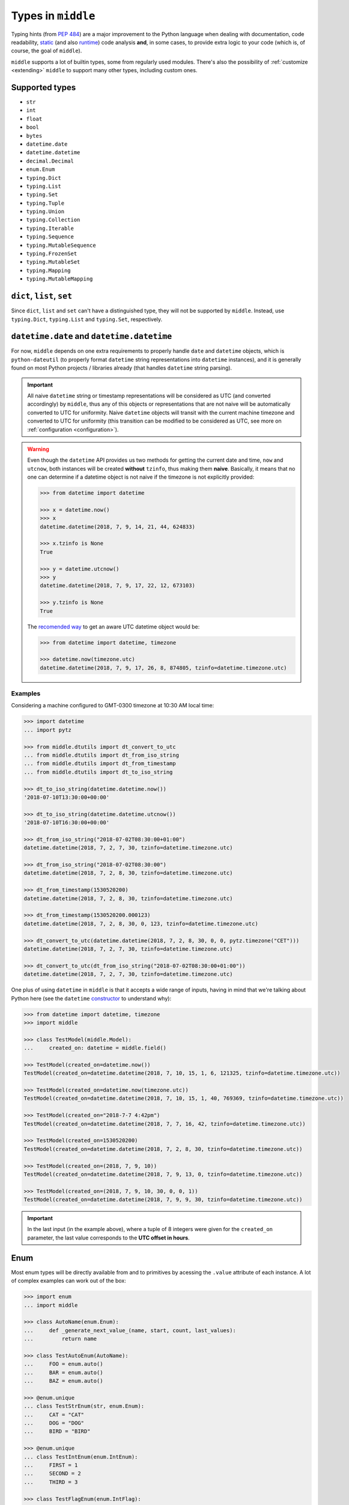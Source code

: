 .. _types:

===================
Types in ``middle``
===================

Typing hints (from `PEP 484 <https://www.python.org/dev/peps/pep-0484/>`_) are a major improvement to the Python language when dealing with documentation, code readability, `static <https://pyre-check.org/>`_ (and also `runtime <https://github.com/Instagram/MonkeyType>`_) code analysis **and**, in some cases, to provide extra logic to your code (which is, of course, the goal of ``middle``).

``middle`` supports a lot of builtin types, some from regularly used modules. There's also the possibility of :ref:`customize <extending>` ``middle`` to support many other types, including custom ones.

Supported types
---------------

- ``str``
- ``int``
- ``float``
- ``bool``
- ``bytes``
- ``datetime.date``
- ``datetime.datetime``
- ``decimal.Decimal``
- ``enum.Enum``
- ``typing.Dict``
- ``typing.List``
- ``typing.Set``
- ``typing.Tuple``
- ``typing.Union``
- ``typing.Collection``
- ``typing.Iterable``
- ``typing.Sequence``
- ``typing.MutableSequence``
- ``typing.FrozenSet``
- ``typing.MutableSet``
- ``typing.Mapping``
- ``typing.MutableMapping``

``dict``, ``list``, ``set``
---------------------------

Since ``dict``, ``list`` and ``set`` can't have a distinguished type, they will not be supported by ``middle``. Instead, use ``typing.Dict``, ``typing.List`` and ``typing.Set``, respectively.

``datetime.date`` and ``datetime.datetime``
-------------------------------------------

For now, ``middle`` depends on one extra requirements to properly handle ``date`` and ``datetime`` objects, which is ``python-dateutil`` (to properly format ``datetime`` string representations into ``datetime`` instances), and it is generally found on most Python projects / libraries already (that handles ``datetime`` string parsing).

.. important::

    All naive ``datetime`` string or timestamp representations will be considered as UTC (and converted accordingly) by ``middle``, thus any of this objects or representations that are not naive will be automatically converted to UTC for uniformity. Naive ``datetime`` objects will transit with the current machine timezone and converted to UTC for uniformity (this transition can be modified to be considered as UTC, see more on :ref:`configuration <configuration>`).

.. warning::

    Even though the ``datetime`` API provides us two methods for getting the current date and time, ``now`` and ``utcnow``, both instances will be created **without** ``tzinfo``, thus making them **naive**. Basically, it means that no one can determine if a datetime object is not naive if the timezone is not explicitly provided:

    .. code-block:: pycon

        >>> from datetime import datetime

        >>> x = datetime.now()
        >>> x
        datetime.datetime(2018, 7, 9, 14, 21, 44, 624833)

        >>> x.tzinfo is None
        True

        >>> y = datetime.utcnow()
        >>> y
        datetime.datetime(2018, 7, 9, 17, 22, 12, 673103)

        >>> y.tzinfo is None
        True

    The `recomended way <https://docs.python.org/3/library/datetime.html#datetime.datetime.now>`_ to get an aware UTC datetime object would be:

    .. code-block:: pycon

        >>> from datetime import datetime, timezone

        >>> datetime.now(timezone.utc)
        datetime.datetime(2018, 7, 9, 17, 26, 8, 874805, tzinfo=datetime.timezone.utc)


Examples
~~~~~~~~

Considering a machine configured to GMT-0300 timezone at 10:30 AM local time:

.. code-block:: pycon

    >>> import datetime
    ... import pytz

    >>> from middle.dtutils import dt_convert_to_utc
    ... from middle.dtutils import dt_from_iso_string
    ... from middle.dtutils import dt_from_timestamp
    ... from middle.dtutils import dt_to_iso_string

    >>> dt_to_iso_string(datetime.datetime.now())
    '2018-07-10T13:30:00+00:00'

    >>> dt_to_iso_string(datetime.datetime.utcnow())
    '2018-07-10T16:30:00+00:00'

    >>> dt_from_iso_string("2018-07-02T08:30:00+01:00")
    datetime.datetime(2018, 7, 2, 7, 30, tzinfo=datetime.timezone.utc)

    >>> dt_from_iso_string("2018-07-02T08:30:00")
    datetime.datetime(2018, 7, 2, 8, 30, tzinfo=datetime.timezone.utc)

    >>> dt_from_timestamp(1530520200)
    datetime.datetime(2018, 7, 2, 8, 30, tzinfo=datetime.timezone.utc)

    >>> dt_from_timestamp(1530520200.000123)
    datetime.datetime(2018, 7, 2, 8, 30, 0, 123, tzinfo=datetime.timezone.utc)

    >>> dt_convert_to_utc(datetime.datetime(2018, 7, 2, 8, 30, 0, 0, pytz.timezone("CET")))
    datetime.datetime(2018, 7, 2, 7, 30, tzinfo=datetime.timezone.utc)

    >>> dt_convert_to_utc(dt_from_iso_string("2018-07-02T08:30:00+01:00"))
    datetime.datetime(2018, 7, 2, 7, 30, tzinfo=datetime.timezone.utc)

One plus of using ``datetime`` in ``middle`` is that it accepts a wide range of inputs, having in mind that we're talking about Python here (see the ``datetime`` `constructor <https://docs.python.org/3/library/datetime.html#datetime.datetime>`_ to understand why):

.. code-block:: pycon

    >>> from datetime import datetime, timezone
    >>> import middle

    >>> class TestModel(middle.Model):
    ...     created_on: datetime = middle.field()

    >>> TestModel(created_on=datetime.now())
    TestModel(created_on=datetime.datetime(2018, 7, 10, 15, 1, 6, 121325, tzinfo=datetime.timezone.utc))

    >>> TestModel(created_on=datetime.now(timezone.utc))
    TestModel(created_on=datetime.datetime(2018, 7, 10, 15, 1, 40, 769369, tzinfo=datetime.timezone.utc))

    >>> TestModel(created_on="2018-7-7 4:42pm")
    TestModel(created_on=datetime.datetime(2018, 7, 7, 16, 42, tzinfo=datetime.timezone.utc))

    >>> TestModel(created_on=1530520200)
    TestModel(created_on=datetime.datetime(2018, 7, 2, 8, 30, tzinfo=datetime.timezone.utc))

    >>> TestModel(created_on=(2018, 7, 9, 10))
    TestModel(created_on=datetime.datetime(2018, 7, 9, 13, 0, tzinfo=datetime.timezone.utc))

    >>> TestModel(created_on=(2018, 7, 9, 10, 30, 0, 0, 1))
    TestModel(created_on=datetime.datetime(2018, 7, 9, 9, 30, tzinfo=datetime.timezone.utc))

.. important::

    In the last input (in the example above), where a tuple of 8 integers were given for the ``created_on`` parameter, the last value corresponds to the **UTC offset in hours**.

Enum
----

Most enum types will be directly available from and to primitives by acessing the ``.value`` attribute of each instance. A lot of complex examples can work out of the box:

.. code-block:: pycon

    >>> import enum
    ... import middle

    >>> class AutoName(enum.Enum):
    ...     def _generate_next_value_(name, start, count, last_values):
    ...         return name

    >>> class TestAutoEnum(AutoName):
    ...     FOO = enum.auto()
    ...     BAR = enum.auto()
    ...     BAZ = enum.auto()

    >>> @enum.unique
    ... class TestStrEnum(str, enum.Enum):
    ...     CAT = "CAT"
    ...     DOG = "DOG"
    ...     BIRD = "BIRD"

    >>> @enum.unique
    ... class TestIntEnum(enum.IntEnum):
    ...     FIRST = 1
    ...     SECOND = 2
    ...     THIRD = 3

    >>> class TestFlagEnum(enum.IntFlag):
    ...     R = 4
    ...     W = 2
    ...     X = 1

    >>> instance = TestModel(auto_enum=TestAutoEnum.FOO, str_enum=TestStrEnum.CAT, int_enum=TestIntEnum.FIRST, flg_enum=TestFlagEnum.R | TestFlagEnum.W)
    >>> instance
    TestModel(auto_enum=<TestAutoEnum.FOO: 'FOO'>, str_enum=<TestStrEnum.CAT: 'CAT'>, int_enum=<TestIntEnum.FIRST: 1>, flg_enum=<TestFlagEnum.R|W: 6>)

    >>> data = middle.asdict(instance)
    >>> data
    {'auto_enum': 'FOO', 'str_enum': 'CAT', 'int_enum': 1, 'flg_enum': 6}

    >>> TestModel(**data)  # to test if flg_enum=6 would work
    TestModel(auto_enum=<TestAutoEnum.FOO: 'FOO'>, str_enum=<TestStrEnum.CAT: 'CAT'>, int_enum=<TestIntEnum.FIRST: 1>, flg_enum=<TestFlagEnum.R|W: 6>)

Future plans on types
---------------------

There are some types in the Python stdlib that are planned to be part of ``middle`` in the near future:

- uuid.uuid[1,3-5]

If there's a type you would like to see on ``middle``, feel free to `open an issue <https://github.com/vltr/middle/issues>`_ or submit a PR.
